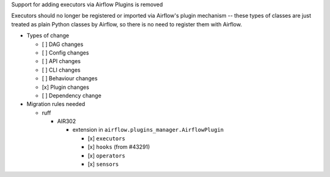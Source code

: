 Support for adding executors via Airflow Plugins is removed

Executors should no longer be registered or imported via Airflow's plugin mechanism -- these types of classes
are just treated as plain Python classes by Airflow, so there is no need to register them with Airflow.

* Types of change

  * [ ] DAG changes
  * [ ] Config changes
  * [ ] API changes
  * [ ] CLI changes
  * [ ] Behaviour changes
  * [x] Plugin changes
  * [ ] Dependency change

* Migration rules needed

  * ruff

    * AIR302

      * extension in ``airflow.plugins_manager.AirflowPlugin``

        * [x] ``executors``
        * [x] ``hooks`` (from #43291)
        * [x] ``operators``
        * [x] ``sensors``
